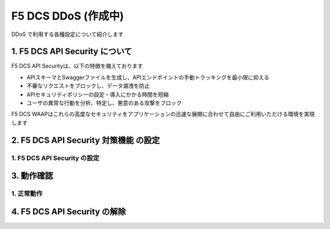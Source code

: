 F5 DCS DDoS (作成中)
####

DDoS で利用する各種設定について紹介します

1. F5 DCS API Security について
====

F5 DCS API Securityは、以下の特徴を備えております

- APIスキーマとSwaggerファイルを生成し、APIエンドポイントの手動トラッキングを最小限に抑える
- 不審なリクエストをブロックし、データ漏洩を防止
- APIセキュリティポリシーの設定・導入にかかる時間を短縮
- ユーザの異常な行動を分析、特定し、悪意のある攻撃をブロック

F5 DCS WAAPはこれらの高度なセキュリティをアプリケーションの迅速な展開に合わせて自由にご利用いただける環境を実現します

2. F5 DCS API Security 対策機能 の設定
====

1. F5 DCS API Security の設定
----

3. 動作確認
====

1. 正常動作
----

4. F5 DCS API Security の解除
====
